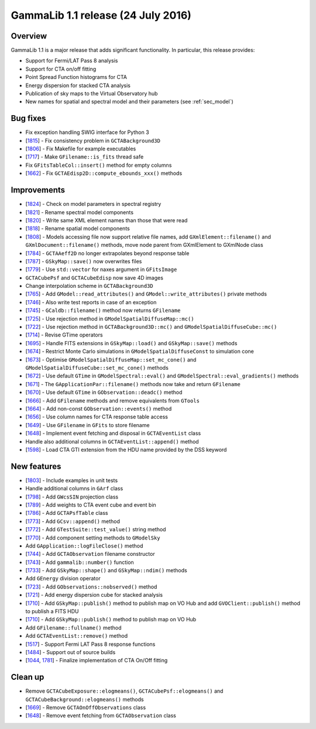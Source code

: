 .. _1.1:

GammaLib 1.1 release (24 July 2016)
===================================

Overview
--------

GammaLib 1.1 is a major release that adds significant functionality.
In particular, this release provides:

* Support for Fermi/LAT Pass 8 analysis
* Support for CTA on/off fitting
* Point Spread Function histograms for CTA
* Energy dispersion for stacked CTA analysis
* Publication of sky maps to the Virtual Observatory hub
* New names for spatial and spectral model and their parameters
  (see :ref:`sec_model`)

Bug fixes
---------

* Fix exception handling SWIG interface for Python 3
* [`1815 <https://cta-redmine.irap.omp.eu/issues/1815>`_] -
  Fix consistency problem in ``GCTABackground3D``
* [`1806 <https://cta-redmine.irap.omp.eu/issues/1806>`_] -
  Fix Makefile for example executables
* [`1717 <https://cta-redmine.irap.omp.eu/issues/1717>`_] -
  Make ``GFilename::is_fits`` thread safe
* Fix ``GFitsTableCol::insert()`` method for empty columns
* [`1662 <https://cta-redmine.irap.omp.eu/issues/1662>`_] -
  Fix ``GCTAEdisp2D::compute_ebounds_xxx()`` methods

Improvements
------------

* [`1824 <https://cta-redmine.irap.omp.eu/issues/1824>`_] -
  Check on model parameters in spectral registry
* [`1821 <https://cta-redmine.irap.omp.eu/issues/1821>`_] -
  Rename spectral model components
* [`1820 <https://cta-redmine.irap.omp.eu/issues/1820>`_] -
  Write same XML element names than those that were read
* [`1818 <https://cta-redmine.irap.omp.eu/issues/1818>`_] -
  Rename spatial model components
* [`1808 <https://cta-redmine.irap.omp.eu/issues/1808>`_] -
  Models accessing file now support relative file names,
  add ``GXmlElement::filename()`` and ``GXmlDocument::filename()`` methods,
  move node parent from GXmlElement to GXmlNode class
* [`1784 <https://cta-redmine.irap.omp.eu/issues/1784>`_] -
  ``GCTAAeff2D`` no longer extrapolates beyond response table
* [`1787 <https://cta-redmine.irap.omp.eu/issues/1787>`_] -
  ``GSkyMap::save()`` now overwrites files
* [`1779 <https://cta-redmine.irap.omp.eu/issues/1779>`_] -
  Use ``std::vector`` for naxes argument in ``GFitsImage``
* ``GCTACubePsf`` and ``GCTACubeEdisp`` now save 4D images
* Change interpolation scheme in ``GCTABackground3D``
* [`1765 <https://cta-redmine.irap.omp.eu/issues/1765>`_] -
  Add ``GModel::read_attributes()`` and ``GModel::write_attributes()``
  private methods
* [`1746 <https://cta-redmine.irap.omp.eu/issues/1746>`_] -
  Also write test reports in case of an exception
* [`1745 <https://cta-redmine.irap.omp.eu/issues/1745>`_] -
  ``GCaldb::filename()`` method now returns ``GFilename``
* [`1725 <https://cta-redmine.irap.omp.eu/issues/1725>`_] -
  Use rejection method in ``GModelSpatialDiffuseMap::mc()``
* [`1722 <https://cta-redmine.irap.omp.eu/issues/1722>`_] -
  Use rejection method in ``GCTABackground3D::mc()`` and
  ``GModelSpatialDiffuseCube::mc()``
* [`1714 <https://cta-redmine.irap.omp.eu/issues/1714>`_] -
  Revise GTime operators
* [`1695 <https://cta-redmine.irap.omp.eu/issues/1695>`_] -
  Handle FITS extensions in ``GSkyMap::load()`` and ``GSkyMap::save()`` methods
* [`1674 <https://cta-redmine.irap.omp.eu/issues/1674>`_] -
  Restrict Monte Carlo simulations in ``GModelSpatialDiffuseConst`` to
  simulation cone
* [`1673 <https://cta-redmine.irap.omp.eu/issues/1673>`_] -
  Optimise ``GModelSpatialDiffuseMap::set_mc_cone()`` and
  ``GModelSpatialDiffuseCube::set_mc_cone()`` methods
* [`1672 <https://cta-redmine.irap.omp.eu/issues/1672>`_] -
  Use default ``GTime`` in ``GModelSpectral::eval()`` and
  ``GModelSpectral::eval_gradients()`` methods
* [`1671 <https://cta-redmine.irap.omp.eu/issues/1671>`_] -
  The ``GApplicationPar::filename()`` methods now take and return ``GFilename``
* [`1670 <https://cta-redmine.irap.omp.eu/issues/1670>`_] -
  Use default ``GTime`` in ``GObservation::deadc()`` method
* [`1666 <https://cta-redmine.irap.omp.eu/issues/1666>`_] -
  Add ``GFilename`` methods and remove equivalents from ``GTools``
* [`1664 <https://cta-redmine.irap.omp.eu/issues/1664>`_] -
  Add non-const ``GObservation::events()`` method
* [`1656 <https://cta-redmine.irap.omp.eu/issues/1656>`_] -
  Use column names for CTA response table access
* [`1649 <https://cta-redmine.irap.omp.eu/issues/1649>`_] -
  Use ``GFilename`` in ``GFits`` to store filename
* [`1648 <https://cta-redmine.irap.omp.eu/issues/1648>`_] -
  Implement event fetching and disposal in ``GCTAEventList`` class
* Handle also additional columns in ``GCTAEventList::append()`` method
* [`1598 <https://cta-redmine.irap.omp.eu/issues/1598>`_] -
  Load CTA GTI extension from the HDU name provided by the DSS keyword

New features
------------

* [`1803 <https://cta-redmine.irap.omp.eu/issues/1803>`_] -
  Include examples in unit tests
* Handle additional columns in ``GArf`` class
* [`1798 <https://cta-redmine.irap.omp.eu/issues/1798>`_] -
  Add ``GWcsSIN`` projection class
* [`1789 <https://cta-redmine.irap.omp.eu/issues/1789>`_] -
  Add weights to CTA event cube and event bin
* [`1786 <https://cta-redmine.irap.omp.eu/issues/1786>`_] -
  Add ``GCTAPsfTable`` class
* [`1773 <https://cta-redmine.irap.omp.eu/issues/1773>`_] -
  Add ``GCsv::append()`` method
* [`1772 <https://cta-redmine.irap.omp.eu/issues/1772>`_] -
  Add ``GTestSuite::test_value()`` string method
* [`1770 <https://cta-redmine.irap.omp.eu/issues/1770>`_] -
  Add component setting methods to ``GModelSky``
* Add ``GApplication::logFileClose()`` method
* [`1744 <https://cta-redmine.irap.omp.eu/issues/1744>`_] -
  Add ``GCTAObservation`` filename constructor
* [`1743 <https://cta-redmine.irap.omp.eu/issues/1743>`_] -
  Add ``gammalib::number()`` function
* [`1733 <https://cta-redmine.irap.omp.eu/issues/1733>`_] -
  Add ``GSkyMap::shape()`` and ``GSkyMap::ndim()`` methods
* Add ``GEnergy`` division operator
* [`1723 <https://cta-redmine.irap.omp.eu/issues/1723>`_] -
  Add ``GObservations::nobserved()`` method
* [`1721 <https://cta-redmine.irap.omp.eu/issues/1721>`_] -
  Add energy dispersion cube for stacked analysis
* [`1710 <https://cta-redmine.irap.omp.eu/issues/1710>`_] -
  Add ``GSkyMap::publish()`` method to publish map on VO Hub and add
  ``GVOClient::publish()`` method to publish a FITS HDU
* [`1710 <https://cta-redmine.irap.omp.eu/issues/1710>`_] -
  Add ``GSkyMap::publish()`` method to publish map on VO Hub
* Add ``GFilename::fullname()`` method
* Add ``GCTAEventList::remove()`` method
* [`1517 <https://cta-redmine.irap.omp.eu/issues/1517>`_] -
  Support Fermi LAT Pass 8 response functions
* [`1484 <https://cta-redmine.irap.omp.eu/issues/1484>`_] -
  Support out of source builds
* [`1044 <https://cta-redmine.irap.omp.eu/issues/1044>`_, `1781 <https://cta-redmine.irap.omp.eu/issues/1781>`_] -
  Finalize implementation of CTA On/Off fitting

Clean up
--------

* Remove ``GCTACubeExposure::elogmeans()``, ``GCTACubePsf::elogmeans()``
  and ``GCTACubeBackground::elogmeans()`` methods
* [`1669 <https://cta-redmine.irap.omp.eu/issues/1669>`_] -
  Remove ``GCTAOnOffObservations`` class
* [`1648 <https://cta-redmine.irap.omp.eu/issues/1648>`_] -
  Remove event fetching from ``GCTAObservation`` class

